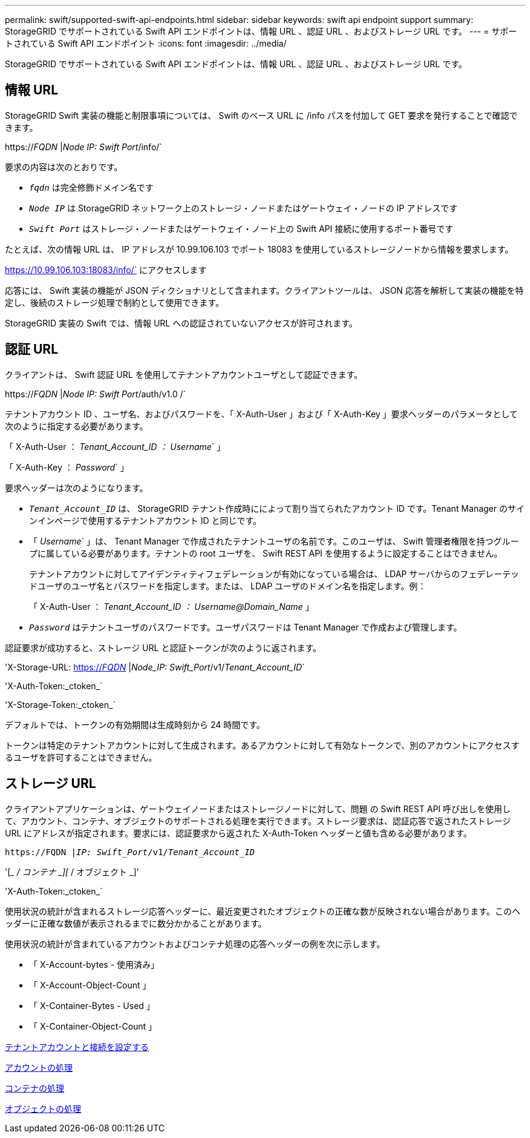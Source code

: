---
permalink: swift/supported-swift-api-endpoints.html 
sidebar: sidebar 
keywords: swift api endpoint support 
summary: StorageGRID でサポートされている Swift API エンドポイントは、情報 URL 、認証 URL 、およびストレージ URL です。 
---
= サポートされている Swift API エンドポイント
:icons: font
:imagesdir: ../media/


[role="lead"]
StorageGRID でサポートされている Swift API エンドポイントは、情報 URL 、認証 URL 、およびストレージ URL です。



== 情報 URL

StorageGRID Swift 実装の機能と制限事項については、 Swift のベース URL に /info パスを付加して GET 要求を発行することで確認できます。

https://_FQDN_ |_Node IP: Swift Port_/info/`

要求の内容は次のとおりです。

* `_fqdn_` は完全修飾ドメイン名です
* `_Node IP_` は StorageGRID ネットワーク上のストレージ・ノードまたはゲートウェイ・ノードの IP アドレスです
* `_Swift Port_` はストレージ・ノードまたはゲートウェイ・ノード上の Swift API 接続に使用するポート番号です


たとえば、次の情報 URL は、 IP アドレスが 10.99.106.103 でポート 18083 を使用しているストレージノードから情報を要求します。

https://10.99.106.103:18083/info/` にアクセスします

応答には、 Swift 実装の機能が JSON ディクショナリとして含まれます。クライアントツールは、 JSON 応答を解析して実装の機能を特定し、後続のストレージ処理で制約として使用できます。

StorageGRID 実装の Swift では、情報 URL への認証されていないアクセスが許可されます。



== 認証 URL

クライアントは、 Swift 認証 URL を使用してテナントアカウントユーザとして認証できます。

https://_FQDN_ |_Node IP: Swift Port_/auth/v1.0 /`

テナントアカウント ID 、ユーザ名、およびパスワードを、「 X-Auth-User 」および「 X-Auth-Key 」要求ヘッダーのパラメータとして次のように指定する必要があります。

「 X-Auth-User ： _Tenant_Account_ID ： Username_` 」

「 X-Auth-Key ： _Password_` 」

要求ヘッダーは次のようになります。

* `_Tenant_Account_ID_` は、 StorageGRID テナント作成時にによって割り当てられたアカウント ID です。Tenant Manager のサインインページで使用するテナントアカウント ID と同じです。
* 「 _Username_` 」は、 Tenant Manager で作成されたテナントユーザの名前です。このユーザは、 Swift 管理者権限を持つグループに属している必要があります。テナントの root ユーザを、 Swift REST API を使用するように設定することはできません。
+
テナントアカウントに対してアイデンティティフェデレーションが有効になっている場合は、 LDAP サーバからのフェデレーテッドユーザのユーザ名とパスワードを指定します。または、 LDAP ユーザのドメイン名を指定します。例：

+
「 X-Auth-User ： _Tenant_Account_ID ： Username@Domain_Name_ 」

* `_Password_` はテナントユーザのパスワードです。ユーザパスワードは Tenant Manager で作成および管理します。


認証要求が成功すると、ストレージ URL と認証トークンが次のように返されます。

'X-Storage-URL: https://_FQDN_[] |_Node_IP: Swift_Port_/v1/_Tenant_Account_ID_`

'X-Auth-Token:_ctoken_`

'X-Storage-Token:_ctoken_`

デフォルトでは、トークンの有効期間は生成時刻から 24 時間です。

トークンは特定のテナントアカウントに対して生成されます。あるアカウントに対して有効なトークンで、別のアカウントにアクセスするユーザを許可することはできません。



== ストレージ URL

クライアントアプリケーションは、ゲートウェイノードまたはストレージノードに対して、問題 の Swift REST API 呼び出しを使用して、アカウント、コンテナ、オブジェクトのサポートされる処理を実行できます。ストレージ要求は、認証応答で返されたストレージ URL にアドレスが指定されます。要求には、認証要求から返された X-Auth-Token ヘッダーと値も含める必要があります。

`\https://FQDN |_IP: Swift_Port_/v1/_Tenant_Account_ID_`

'[__ / コンテナ _][_ / オブジェクト _]'

'X-Auth-Token:_ctoken_`

使用状況の統計が含まれるストレージ応答ヘッダーに、最近変更されたオブジェクトの正確な数が反映されない場合があります。このヘッダーに正確な数値が表示されるまでに数分かかることがあります。

使用状況の統計が含まれているアカウントおよびコンテナ処理の応答ヘッダーの例を次に示します。

* 「 X-Account-bytes - 使用済み」
* 「 X-Account-Object-Count 」
* 「 X-Container-Bytes - Used 」
* 「 X-Container-Object-Count 」


xref:configuring-tenant-accounts-and-connections.adoc[テナントアカウントと接続を設定する]

xref:account-operations.adoc[アカウントの処理]

xref:container-operations.adoc[コンテナの処理]

xref:object-operations.adoc[オブジェクトの処理]
